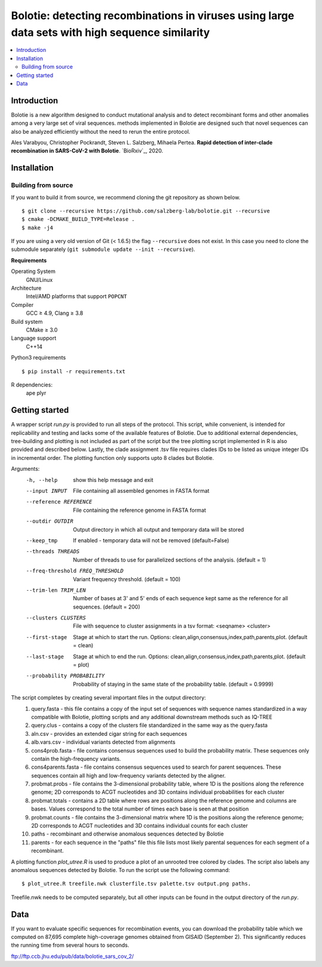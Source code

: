 Bolotie: detecting recombinations in viruses using large data sets with high sequence similarity
================================================================================================

.. image:: https://img.shields.io/badge/License-GPLv3-blue.svg
    :target: https://opensource.org/licenses/GPL-3.0
    :alt: GPLv3 License

.. contents::
   :local:
   :depth: 2

Introduction
^^^^^^^^^^^^

Bolotie is a new algorithm designed to conduct mutational analysis and to detect recombinant forms and other anomalies among a very large set of viral sequences.
methods implemented in Bolotie are designed such that novel sequences can also be analyzed efficiently without the need to rerun the entire protocol.

Ales Varabyou, Christopher Pockrandt, Steven L. Salzberg, Mihaela Pertea. **Rapid detection of inter-clade recombination in SARS-CoV-2 with Bolotie**. `BioRxiv`_, 2020.

Installation
^^^^^^^^^^^^

Building from source
""""""""""""""""""""

If you want to build it from source, we recommend cloning the git repository as shown below.

::

    $ git clone --recursive https://github.com/salzberg-lab/bolotie.git --recursive
    $ cmake -DCMAKE_BUILD_TYPE=Release .
    $ make -j4

If you are using a very old version of Git (< 1.6.5) the flag ``--recursive`` does not exist.
In this case you need to clone the submodule separately  (``git submodule update --init --recursive``).

**Requirements**

Operating System
  GNU/Linux

Architecture
  Intel/AMD platforms that support ``POPCNT``

Compiler
  GCC ≥ 4.9, Clang ≥ 3.8

Build system
  CMake ≥ 3.0

Language support
  C++14

Python3 requirements
::
    $ pip install -r requirements.txt

R dependencies:
  ape
  plyr

Getting started
^^^^^^^^^^^^^^^
A wrapper script `run.py` is provided to run all steps of the protocol.
This script, while convenient, is intended for replicability and testing and lacks some of the available features of Bolotie.
Due to additional external dependencies, tree-building and plotting is not included as part of the script but the tree plotting script
implemented in R is also provided and described below. Lastly, the clade assignment .tsv file requires clades IDs to be listed as unique integer IDs in incremental order.
The plotting function only supports upto 8 clades but Bolotie.

Arguments:
     -h, --help            show this help message and exit
     --input INPUT         File containing all assembled genomes in FASTA format
     --reference REFERENCE
                           File containing the reference genome in FASTA format
     --outdir OUTDIR       Output directory in which all output and temporary
                           data will be stored
     --keep_tmp            If enabled - temporary data will not be removed (default=False)
     --threads THREADS     Number of threads to use for parallelized sections of
                           the analysis. (default = 1)
     --freq-threshold FREQ_THRESHOLD
                           Variant frequency threshold. (default = 100)
     --trim-len TRIM_LEN   Number of bases at 3' and 5' ends of each sequence kept same as the reference for all sequences. (default = 200)
     --clusters CLUSTERS   File with sequence to cluster assignments in a tsv
                           format: <seqname> <cluster>
     --first-stage
                           Stage at which to start the run. Options: clean,align,consensus,index,path,parents,plot. (default = clean)
     --last-stage
                           Stage at which to end the run. Options: clean,align,consensus,index,path,parents,plot. (default = plot)
     --probability PROBABILITY
                           Probability of staying in the same state of the probability table. (default = 0.9999)

The script completes by creating several important files in the output directory:
 1. query.fasta - this file contains a copy of the input set of sequences with sequence names standardized in a way compatible with Bolotie, plotting scripts and any additional downstream methods such as IQ-TREE
 2. query.clus  - contains a copy of the clusters file standardized in the same way as the query.fasta
 3. aln.csv     - provides an extended cigar string for each sequences
 4. alb.vars.csv - individual variants detected from alignments
 5. cons4prob.fasta - file contains consensus sequences used to build the probability matrix. These sequences only contain the high-frequency variants.
 6. cons4parents.fasta - file contains consensus sequences used to search for parent sequences. These sequences contain all high and low-frequency variants detected by the aligner.
 7. probmat.probs - file contains the 3-dimensional probability table, where 1D is the positions along the reference genome; 2D corresponds to ACGT nucleotides and 3D contains individual probabilities for each cluster
 8. probmat.totals - contains a 2D table where rows are positions along the reference genome and columns are bases. Values correspond to the total number of times each base is seen at that position
 9. probmat.counts - file contains the 3-dimensional matrix where 1D is the positions along the reference genome; 2D corresponds to ACGT nucleotides and 3D contains individual counts for each cluster
 10. paths - recombinant and otherwise anomalous sequences detected by Bolotie
 11. parents - for each sequence in the "paths" file this file lists most likely parental sequences for each segment of a recombinant.

A plotting function `plot_utree.R` is used to produce a plot of an unrooted tree colored by clades. The script also labels any anomalous sequences detected by Bolotie.
To run the script use the following command:
::
    $ plot_utree.R treefile.nwk clusterfile.tsv palette.tsv output.png paths.
Treefile.nwk needs to be computed separately, but all other inputs can be found in the output directory of the `run.py`.


Data
^^^^

If you want to evaluate specific sequences for recombination events, you can download the probability table which we computed on 87,695 complete high-coverage genomes obtained from GISAID (September 2). This significantly reduces the running time from several hours to seconds.

`ftp://ftp.ccb.jhu.edu/pub/data/bolotie_sars_cov_2/ <ftp://ftp.ccb.jhu.edu/pub/data/bolotie_sars_cov_2/>`_
